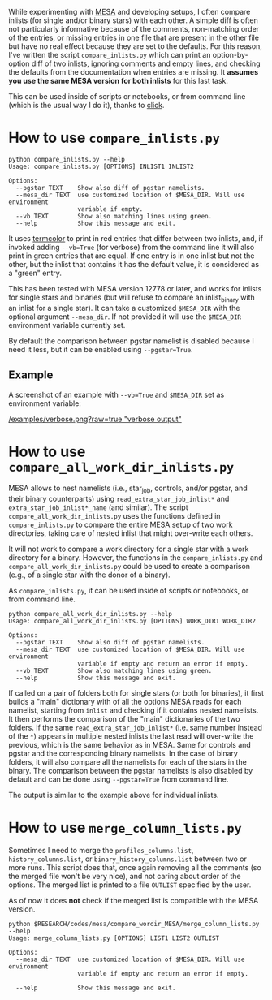 
While experimenting with [[http://mesa.sourceforge.net/][MESA]] and developing setups, I often compare
inlists (for single and/or binary stars) with each other. A simple
diff is often not particularly informative because of the comments,
non-matching order of the entries, or missing entries
in one file that are present in the other file but have no real effect
because they are set to the defaults. For this reason, I've written
the script =compare_inlists.py= which can print an option-by-option diff
of two inlists, ignoring comments and empty lines, and checking the
defaults from the documentation when entries are missing. It *assumes
you use the same MESA version for both inlists* for this last task.

This can be used inside of scripts or notebooks, or from command line
(which is the usual way I do it), thanks to [[https://github.com/pallets/click][click]].


* How to use =compare_inlists.py=


#+BEGIN_SRC
python compare_inlists.py --help
Usage: compare_inlists.py [OPTIONS] INLIST1 INLIST2

Options:
  --pgstar TEXT    Show also diff of pgstar namelists.
  --mesa_dir TEXT  use customized location of $MESA_DIR. Will use environment
                   variable if empty.
  --vb TEXT        Show also matching lines using green.
  --help           Show this message and exit.
#+END_SRC

It uses [[https://pypi.org/project/termcolor/][termcolor]] to print in red entries that differ between
two inlists, and, if invoked adding =--vb=True= (for verbose) from the command
line it will also print in green entries that are equal. If one entry
is in one inlist but not the other, but the inlist that contains it
has the default value, it is considered as a "green" entry.

This has been tested with MESA version 12778 or later, and works for inlists
for single stars and binaries (but will refuse to compare an
inlist_binary with an inlist for a single star). It can take a
customized =$MESA_DIR= with the optional argument =--mesa_dir=. If not
provided it will use the =$MESA_DIR= environment variable currently
set.

By default the comparison between pgstar namelist is disabled because
I need it less, but it can be enabled using =--pgstar=True=.

** Example

A screenshot of an example with =--vb=True= and =$MESA_DIR= set as
environment variable:

#+ATTR_HTML: :style margin-left: auto; margin-right: auto;
[[/examples/verbose.png?raw=true "verbose output"]]


* How to use =compare_all_work_dir_inlists.py=

MESA allows to nest namelists (i.e., star_job, controls, and/or
pgstar, and their binary counterparts) using =read_extra_star_job_inlist*= and
=extra_star_job_inlist*_name= (and similar). The script =compare_all_work_dir_inlists.py= uses
the functions defined in =compare_inlists.py= to compare the entire MESA
setup of two work directories, taking care of nested inlist that might
over-write each others.

It will not work to compare a work directory for a single star with a
work directory for a binary. However, the functions in the
=compare_inlists.py= and =compare_all_work_dir_inlists.py= could be
used to create a comparison (e.g., of a single star with the donor of
a binary).

As =compare_inlists.py=, it can be used inside of scripts or notebooks, or from command line.

#+BEGIN_SRC
python compare_all_work_dir_inlists.py --help
Usage: compare_all_work_dir_inlists.py [OPTIONS] WORK_DIR1 WORK_DIR2

Options:
  --pgstar TEXT    Show also diff of pgstar namelists.
  --mesa_dir TEXT  use customized location of $MESA_DIR. Will use environment
                   variable if empty and return an error if empty.
  --vb TEXT        Show also matching lines using green.
  --help           Show this message and exit.
#+END_SRC

If called on a pair of folders both for single stars (or both for
binaries), it first builds a "main" dictionary with of all the
options MESA reads for each namelist, starting from =inlist= and
checking if it contains nested namelists. It then performs the
comparison of the "main" dictionaries of the two folders. If the
same =read_extra_star_job_inlist*= (i.e. same number instead of the
=*=) appears in multiple nested inlists the last read will over-write
the previous, which is the same behavior as in MESA. Same for controls
and pgstar and the corresponding binary namelists. In the case of
binary folders, it will also compare all the namelists for each of the
stars in the binary. The comparison between the pgstar namelists is
also disabled by default and can be done using =--pgstar=True= from
command line.

The output is similar to the example above for individual inlists.

* How to use =merge_column_lists.py=

Sometimes I need to merge the =profiles_columns.list=,
=history_columns.list=, or =binary_history_columns.list= between two or
more runs. This script does that, once again removing all the comments
(so the merged file won't be very nice), and not caring about order of
the options. The merged list is printed to a file =OUTLIST= specified by
the user.

As of now it does *not* check if the merged list is compatible with the
MESA version.

#+BEGIN_SRC
python $RESEARCH/codes/mesa/compare_wordir_MESA/merge_column_lists.py --help
Usage: merge_column_lists.py [OPTIONS] LIST1 LIST2 OUTLIST

Options:
  --mesa_dir TEXT  use customized location of $MESA_DIR. Will use environment
                   variable if empty and return an error if empty.

  --help           Show this message and exit.

#+END_SRC
